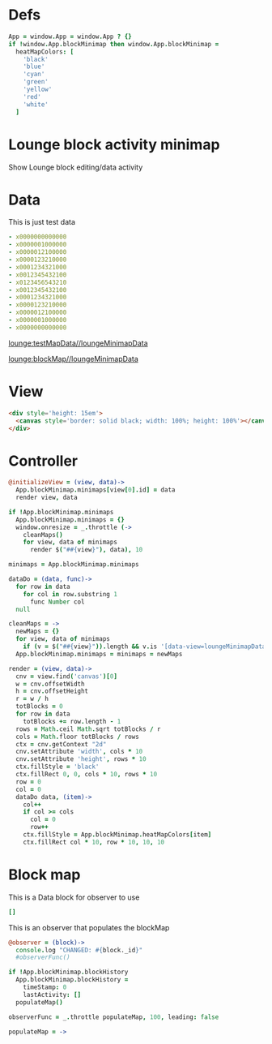 * Defs
#+BEGIN_SRC coffee :results def
App = window.App = window.App ? {}
if !window.App.blockMinimap then window.App.blockMinimap =
  heatMapColors: [
    'black'
    'blue'
    'cyan'
    'green'
    'yellow'
    'red'
    'white'
  ]
#+END_SRC

* Lounge block activity minimap
Show Lounge block editing/data activity
* Data
#+NAME: testMapData
This is just test data
#+BEGIN_SRC yaml
- x0000000000000
- x0000001000000
- x0000012100000
- x0000123210000
- x0001234321000
- x0012345432100
- x0123456543210
- x0012345432100
- x0001234321000
- x0000123210000
- x0000012100000
- x0000001000000
- x0000000000000
#+END_SRC
[[lounge:testMapData//loungeMinimapData]]

[[lounge:blockMap//loungeMinimapData]]
* View
#+BEGIN_SRC html :defview loungeMinimapData
<div style='height: 15em'>
  <canvas style='border: solid black; width: 100%; height: 100%'></canvas>
</div>
#+END_SRC
* Controller
#+BEGIN_SRC coffee :control loungeMinimapData
@initializeView = (view, data)->
  App.blockMinimap.minimaps[view[0].id] = data
  render view, data

if !App.blockMinimap.minimaps
  App.blockMinimap.minimaps = {}
  window.onresize = _.throttle (->
    cleanMaps()
    for view, data of minimaps
      render $("##{view}"), data), 10

minimaps = App.blockMinimap.minimaps

dataDo = (data, func)->
  for row in data
    for col in row.substring 1
      func Number col
  null

cleanMaps = ->
  newMaps = {}
  for view, data of minimaps
    if (v = $("##{view}")).length && v.is '[data-view=loungeMinimapData]' then newMaps[view] = data
  App.blockMinimap.minimaps = minimaps = newMaps

render = (view, data)->
  cnv = view.find('canvas')[0]
  w = cnv.offsetWidth
  h = cnv.offsetHeight
  r = w / h
  totBlocks = 0
  for row in data
    totBlocks += row.length - 1
  rows = Math.ceil Math.sqrt totBlocks / r
  cols = Math.floor totBlocks / rows
  ctx = cnv.getContext "2d"
  cnv.setAttribute 'width', cols * 10
  cnv.setAttribute 'height', rows * 10
  ctx.fillStyle = 'black'
  ctx.fillRect 0, 0, cols * 10, rows * 10
  row = 0
  col = 0
  dataDo data, (item)->
    col++
    if col >= cols
      col = 0
      row++
    ctx.fillStyle = App.blockMinimap.heatMapColors[item]
    ctx.fillRect col * 10, row * 10, 10, 10
#+END_SRC
* Block map

#+NAME:blockMap
This is a Data block for observer to use
#+BEGIN_SRC yaml
[]
#+END_SRC

This is an observer that populates the blockMap
#+BEGIN_SRC coffee :observe system.document
@observer = (block)->
  console.log "CHANGED: #{block._id}"
  #observerFunc()

if !App.blockMinimap.blockHistory
  App.blockMinimap.blockHistory =
    timeStamp: 0
    lastActivity: []
  populateMap()

observerFunc = _.throttle populateMap, 100, leading: false

populateMap = ->

#+END_SRC
